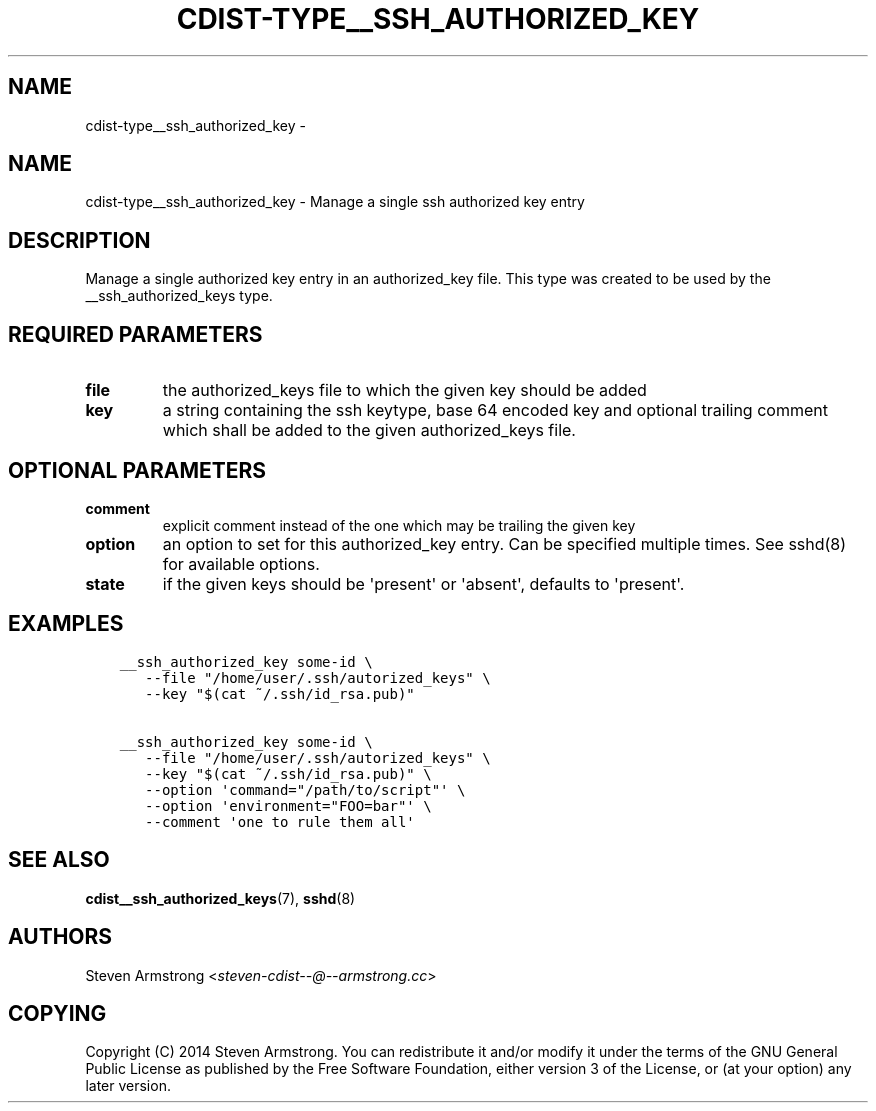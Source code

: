 .\" Man page generated from reStructuredText.
.
.TH "CDIST-TYPE__SSH_AUTHORIZED_KEY" "7" "Jul 20, 2017" "4.5.0" "cdist"
.SH NAME
cdist-type__ssh_authorized_key \- 
.
.nr rst2man-indent-level 0
.
.de1 rstReportMargin
\\$1 \\n[an-margin]
level \\n[rst2man-indent-level]
level margin: \\n[rst2man-indent\\n[rst2man-indent-level]]
-
\\n[rst2man-indent0]
\\n[rst2man-indent1]
\\n[rst2man-indent2]
..
.de1 INDENT
.\" .rstReportMargin pre:
. RS \\$1
. nr rst2man-indent\\n[rst2man-indent-level] \\n[an-margin]
. nr rst2man-indent-level +1
.\" .rstReportMargin post:
..
.de UNINDENT
. RE
.\" indent \\n[an-margin]
.\" old: \\n[rst2man-indent\\n[rst2man-indent-level]]
.nr rst2man-indent-level -1
.\" new: \\n[rst2man-indent\\n[rst2man-indent-level]]
.in \\n[rst2man-indent\\n[rst2man-indent-level]]u
..
.SH NAME
.sp
cdist\-type__ssh_authorized_key \- Manage a single ssh authorized key entry
.SH DESCRIPTION
.sp
Manage a single authorized key entry in an authorized_key file.
This type was created to be used by the __ssh_authorized_keys type.
.SH REQUIRED PARAMETERS
.INDENT 0.0
.TP
.B file
the authorized_keys file to which the given key should be added
.TP
.B key
a string containing the ssh keytype, base 64 encoded key and optional
trailing comment which shall be added to the given authorized_keys file.
.UNINDENT
.SH OPTIONAL PARAMETERS
.INDENT 0.0
.TP
.B comment
explicit comment instead of the one which may be trailing the given key
.TP
.B option
an option to set for this authorized_key entry.
Can be specified multiple times.
See sshd(8) for available options.
.TP
.B state
if the given keys should be \(aqpresent\(aq or \(aqabsent\(aq, defaults to \(aqpresent\(aq.
.UNINDENT
.SH EXAMPLES
.INDENT 0.0
.INDENT 3.5
.sp
.nf
.ft C
__ssh_authorized_key some\-id \e
   \-\-file "/home/user/.ssh/autorized_keys" \e
   \-\-key "$(cat ~/.ssh/id_rsa.pub)"

__ssh_authorized_key some\-id \e
   \-\-file "/home/user/.ssh/autorized_keys" \e
   \-\-key "$(cat ~/.ssh/id_rsa.pub)" \e
   \-\-option \(aqcommand="/path/to/script"\(aq \e
   \-\-option \(aqenvironment="FOO=bar"\(aq \e
   \-\-comment \(aqone to rule them all\(aq
.ft P
.fi
.UNINDENT
.UNINDENT
.SH SEE ALSO
.sp
\fBcdist__ssh_authorized_keys\fP(7), \fBsshd\fP(8)
.SH AUTHORS
.sp
Steven Armstrong <\fI\%steven\-cdist\-\-@\-\-armstrong.cc\fP>
.SH COPYING
.sp
Copyright (C) 2014 Steven Armstrong. You can redistribute it
and/or modify it under the terms of the GNU General Public License as
published by the Free Software Foundation, either version 3 of the
License, or (at your option) any later version.
.\" Generated by docutils manpage writer.
.
